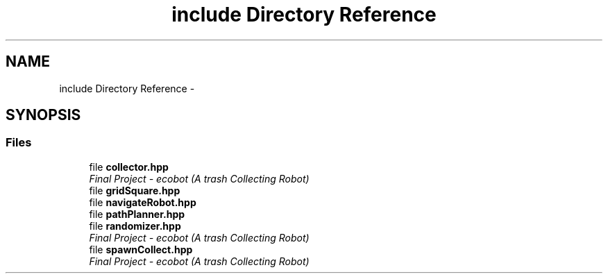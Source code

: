 .TH "include Directory Reference" 3 "Mon Dec 9 2019" "Version 3.0" "eco-bot" \" -*- nroff -*-
.ad l
.nh
.SH NAME
include Directory Reference \- 
.SH SYNOPSIS
.br
.PP
.SS "Files"

.in +1c
.ti -1c
.RI "file \fBcollector\&.hpp\fP"
.br
.RI "\fIFinal Project - ecobot (A trash Collecting Robot) \fP"
.ti -1c
.RI "file \fBgridSquare\&.hpp\fP"
.br
.ti -1c
.RI "file \fBnavigateRobot\&.hpp\fP"
.br
.ti -1c
.RI "file \fBpathPlanner\&.hpp\fP"
.br
.ti -1c
.RI "file \fBrandomizer\&.hpp\fP"
.br
.RI "\fIFinal Project - ecobot (A trash Collecting Robot) \fP"
.ti -1c
.RI "file \fBspawnCollect\&.hpp\fP"
.br
.RI "\fIFinal Project - ecobot (A trash Collecting Robot) \fP"
.in -1c
